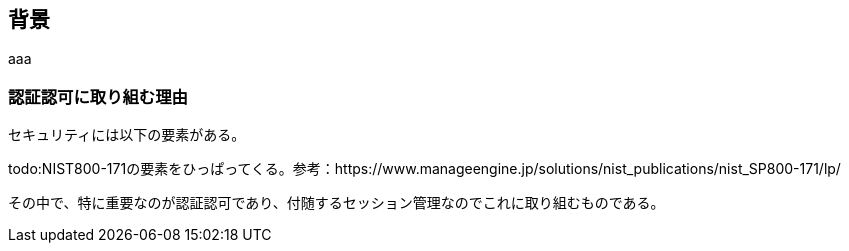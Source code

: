 
## 背景
aaa

### 認証認可に取り組む理由
セキュリティには以下の要素がある。

todo:NIST800-171の要素をひっぱってくる。参考：https://www.manageengine.jp/solutions/nist_publications/nist_SP800-171/lp/

その中で、特に重要なのが認証認可であり、付随するセッション管理なのでこれに取り組むものである。
